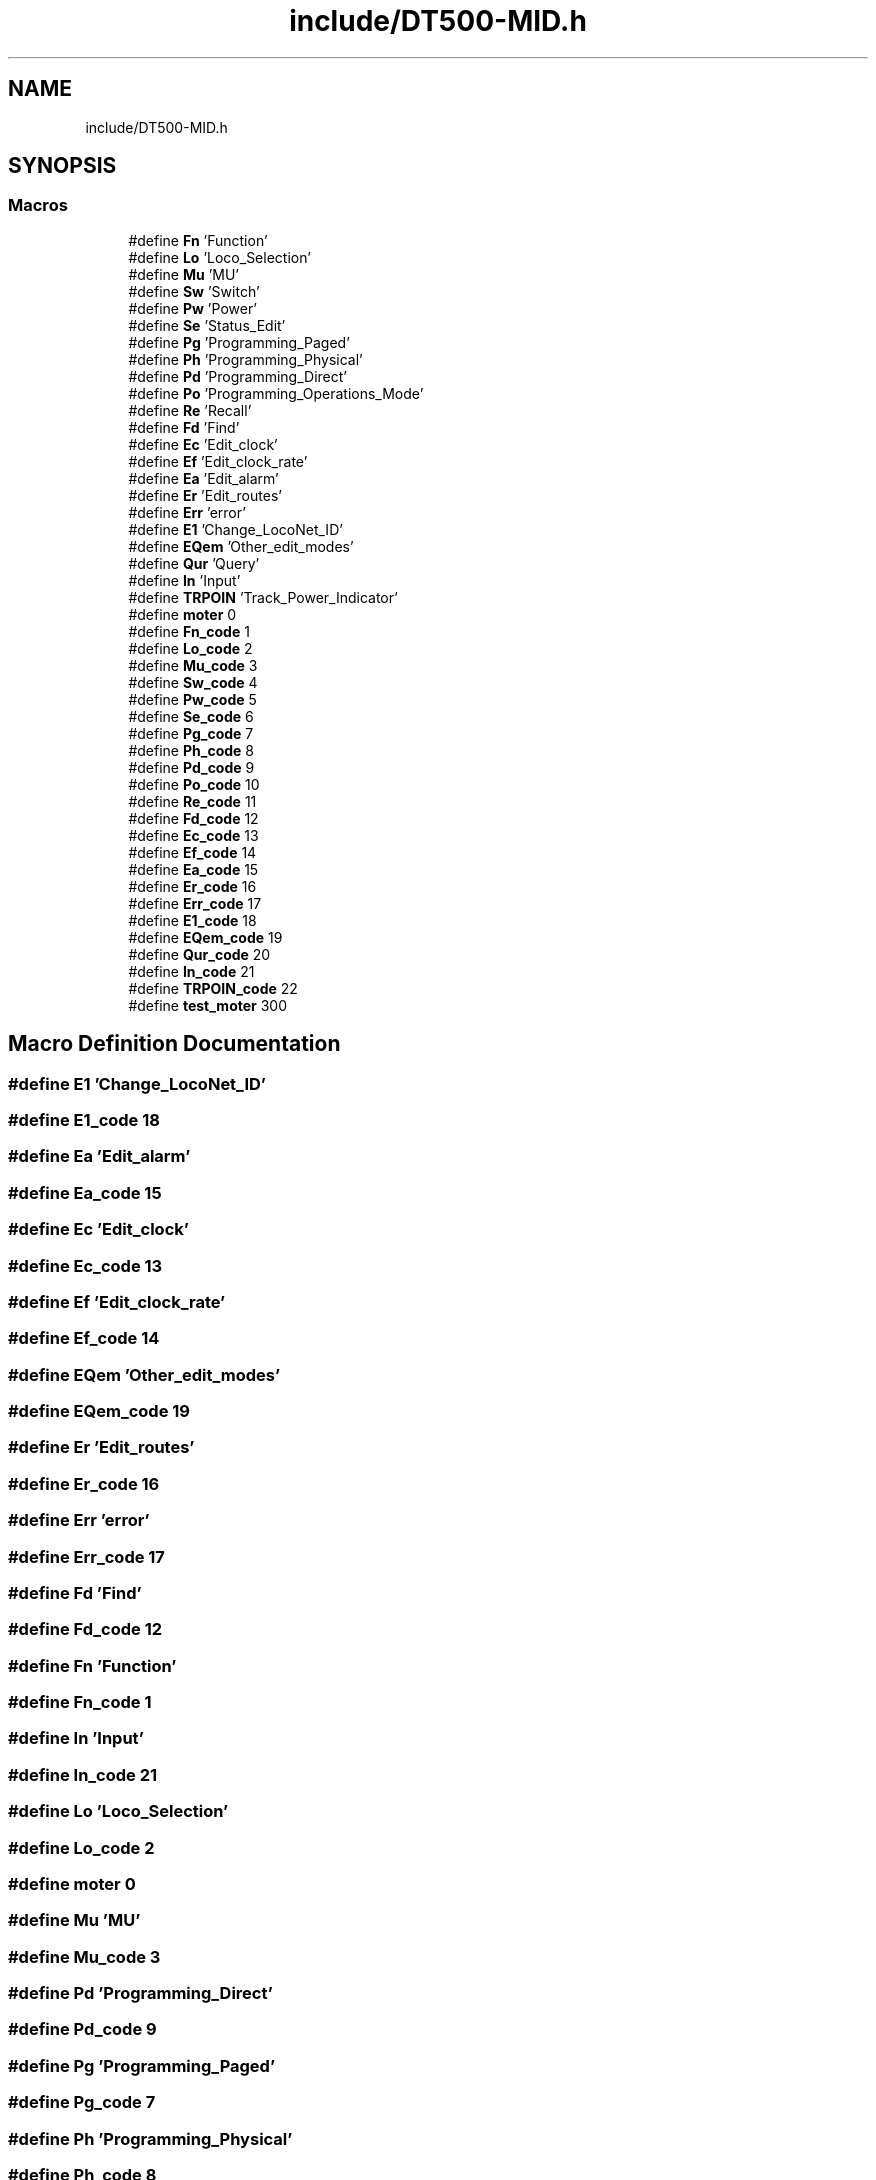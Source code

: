 .TH "include/DT500-MID.h" 3 "Thu Jan 6 2022" "Version 0.1" "arduino_train_controller" \" -*- nroff -*-
.ad l
.nh
.SH NAME
include/DT500-MID.h
.SH SYNOPSIS
.br
.PP
.SS "Macros"

.in +1c
.ti -1c
.RI "#define \fBFn\fP   'Function'"
.br
.ti -1c
.RI "#define \fBLo\fP   'Loco_Selection'"
.br
.ti -1c
.RI "#define \fBMu\fP   'MU'"
.br
.ti -1c
.RI "#define \fBSw\fP   'Switch'"
.br
.ti -1c
.RI "#define \fBPw\fP   'Power'"
.br
.ti -1c
.RI "#define \fBSe\fP   'Status_Edit'"
.br
.ti -1c
.RI "#define \fBPg\fP   'Programming_Paged'"
.br
.ti -1c
.RI "#define \fBPh\fP   'Programming_Physical'"
.br
.ti -1c
.RI "#define \fBPd\fP   'Programming_Direct'"
.br
.ti -1c
.RI "#define \fBPo\fP   'Programming_Operations_Mode'"
.br
.ti -1c
.RI "#define \fBRe\fP   'Recall'"
.br
.ti -1c
.RI "#define \fBFd\fP   'Find'"
.br
.ti -1c
.RI "#define \fBEc\fP   'Edit_clock'"
.br
.ti -1c
.RI "#define \fBEf\fP   'Edit_clock_rate'"
.br
.ti -1c
.RI "#define \fBEa\fP   'Edit_alarm'"
.br
.ti -1c
.RI "#define \fBEr\fP   'Edit_routes'"
.br
.ti -1c
.RI "#define \fBErr\fP   'error'"
.br
.ti -1c
.RI "#define \fBE1\fP   'Change_LocoNet_ID'"
.br
.ti -1c
.RI "#define \fBEQem\fP   'Other_edit_modes'"
.br
.ti -1c
.RI "#define \fBQur\fP   'Query'"
.br
.ti -1c
.RI "#define \fBIn\fP   'Input'"
.br
.ti -1c
.RI "#define \fBTRPOIN\fP   'Track_Power_Indicator'"
.br
.ti -1c
.RI "#define \fBmoter\fP   0"
.br
.ti -1c
.RI "#define \fBFn_code\fP   1"
.br
.ti -1c
.RI "#define \fBLo_code\fP   2"
.br
.ti -1c
.RI "#define \fBMu_code\fP   3"
.br
.ti -1c
.RI "#define \fBSw_code\fP   4"
.br
.ti -1c
.RI "#define \fBPw_code\fP   5"
.br
.ti -1c
.RI "#define \fBSe_code\fP   6"
.br
.ti -1c
.RI "#define \fBPg_code\fP   7"
.br
.ti -1c
.RI "#define \fBPh_code\fP   8"
.br
.ti -1c
.RI "#define \fBPd_code\fP   9"
.br
.ti -1c
.RI "#define \fBPo_code\fP   10"
.br
.ti -1c
.RI "#define \fBRe_code\fP   11"
.br
.ti -1c
.RI "#define \fBFd_code\fP   12"
.br
.ti -1c
.RI "#define \fBEc_code\fP   13"
.br
.ti -1c
.RI "#define \fBEf_code\fP   14"
.br
.ti -1c
.RI "#define \fBEa_code\fP   15"
.br
.ti -1c
.RI "#define \fBEr_code\fP   16"
.br
.ti -1c
.RI "#define \fBErr_code\fP   17"
.br
.ti -1c
.RI "#define \fBE1_code\fP   18"
.br
.ti -1c
.RI "#define \fBEQem_code\fP   19"
.br
.ti -1c
.RI "#define \fBQur_code\fP   20"
.br
.ti -1c
.RI "#define \fBIn_code\fP   21"
.br
.ti -1c
.RI "#define \fBTRPOIN_code\fP   22"
.br
.ti -1c
.RI "#define \fBtest_moter\fP   300"
.br
.in -1c
.SH "Macro Definition Documentation"
.PP 
.SS "#define E1   'Change_LocoNet_ID'"

.SS "#define E1_code   18"

.SS "#define Ea   'Edit_alarm'"

.SS "#define Ea_code   15"

.SS "#define Ec   'Edit_clock'"

.SS "#define Ec_code   13"

.SS "#define Ef   'Edit_clock_rate'"

.SS "#define Ef_code   14"

.SS "#define EQem   'Other_edit_modes'"

.SS "#define EQem_code   19"

.SS "#define Er   'Edit_routes'"

.SS "#define Er_code   16"

.SS "#define Err   'error'"

.SS "#define Err_code   17"

.SS "#define Fd   'Find'"

.SS "#define Fd_code   12"

.SS "#define Fn   'Function'"

.SS "#define Fn_code   1"

.SS "#define In   'Input'"

.SS "#define In_code   21"

.SS "#define Lo   'Loco_Selection'"

.SS "#define Lo_code   2"

.SS "#define moter   0"

.SS "#define Mu   'MU'"

.SS "#define Mu_code   3"

.SS "#define Pd   'Programming_Direct'"

.SS "#define Pd_code   9"

.SS "#define Pg   'Programming_Paged'"

.SS "#define Pg_code   7"

.SS "#define Ph   'Programming_Physical'"

.SS "#define Ph_code   8"

.SS "#define Po   'Programming_Operations_Mode'"

.SS "#define Po_code   10"

.SS "#define Pw   'Power'"

.SS "#define Pw_code   5"

.SS "#define Qur   'Query'"

.SS "#define Qur_code   20"

.SS "#define Re   'Recall'"

.SS "#define Re_code   11"

.SS "#define Se   'Status_Edit'"

.SS "#define Se_code   6"

.SS "#define Sw   'Switch'"

.SS "#define Sw_code   4"

.SS "#define test_moter   300"

.SS "#define TRPOIN   'Track_Power_Indicator'"

.SS "#define TRPOIN_code   22"

.SH "Author"
.PP 
Generated automatically by Doxygen for arduino_train_controller from the source code\&.
